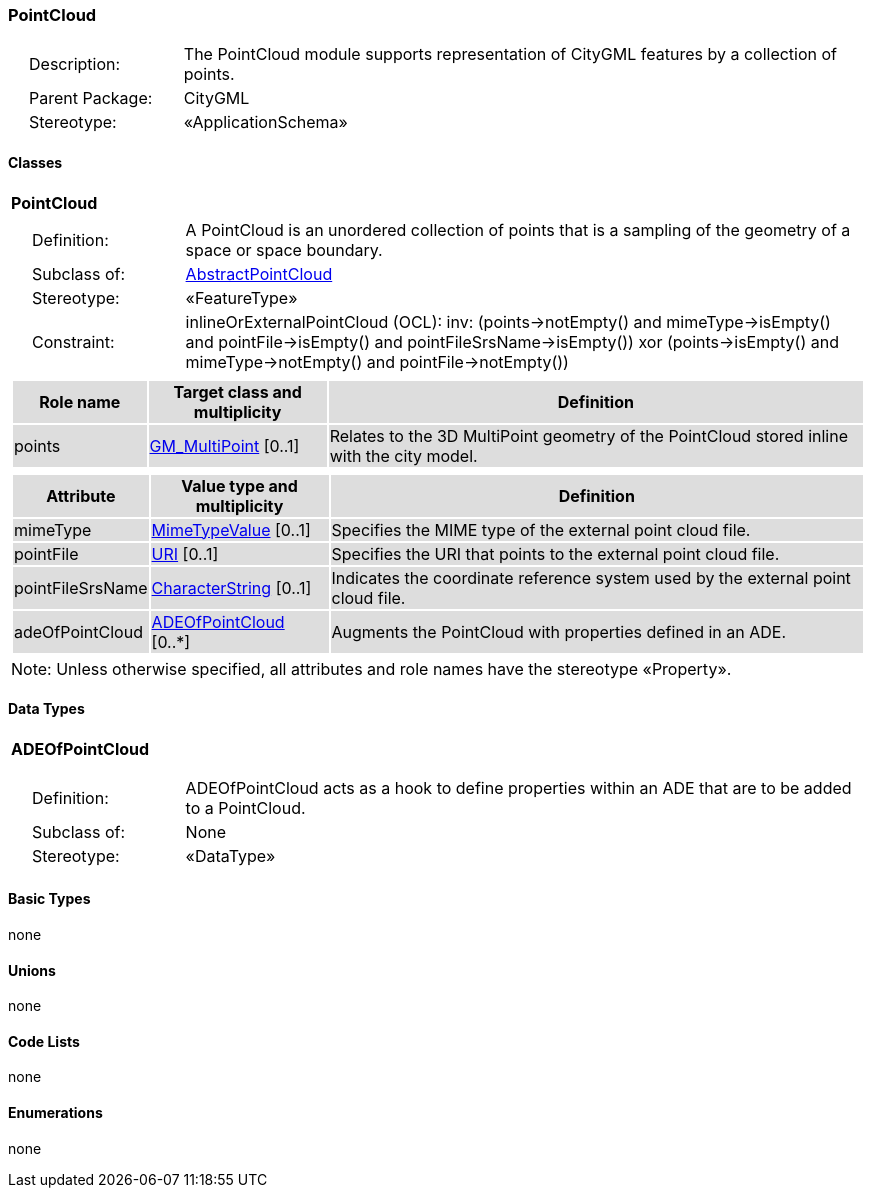 [[PointCloud-package-dd]]
=== PointCloud

[cols="1,4"]
|===
|{nbsp}{nbsp}{nbsp}{nbsp}Description: | The PointCloud module supports representation of CityGML features by a collection of points.
|{nbsp}{nbsp}{nbsp}{nbsp}Parent Package: | CityGML
|{nbsp}{nbsp}{nbsp}{nbsp}Stereotype: | «ApplicationSchema»
|===

==== Classes

[[PointCloud-section]]
[cols="1a"]
|===
|*PointCloud*
|[cols="1,4"]
!===
!{nbsp}{nbsp}{nbsp}{nbsp}Definition: ! A PointCloud is an unordered collection of points that is a sampling of the geometry of a space or space boundary.
!{nbsp}{nbsp}{nbsp}{nbsp}Subclass of: ! <<AbstractPointCloud-section,AbstractPointCloud>>
!{nbsp}{nbsp}{nbsp}{nbsp}Stereotype: !  «FeatureType»
!{nbsp}{nbsp}{nbsp}{nbsp}Constraint: ! inlineOrExternalPointCloud (OCL): inv: (points->notEmpty() and mimeType->isEmpty() and pointFile->isEmpty() and pointFileSrsName->isEmpty()) xor (points->isEmpty() and mimeType->notEmpty() and pointFile->notEmpty())
!===
|[cols="15,20,60",options="header"]
!===
!{set:cellbgcolor:#DDDDDD} *Role name* !*Target class and multiplicity*  !*Definition*
! points  !<<GM_MultiPoint-section,GM_MultiPoint>> [0..1] !Relates to the 3D MultiPoint geometry of the PointCloud stored inline with the city model.
!===
|[cols="15,20,60",options="header"]
!===
!{set:cellbgcolor:#DDDDDD} *Attribute* !*Value type and multiplicity* !*Definition*

! mimeType  !<<MimeTypeValue-section,MimeTypeValue>>  [0..1] !Specifies the MIME type of the external point cloud file.

! pointFile  !<<URI-section,URI>>  [0..1] !Specifies the URI that points to the external point cloud file.

! pointFileSrsName  !<<CharacterString-section,CharacterString>>  [0..1] !Indicates the coordinate reference system used by the external point cloud file.

! adeOfPointCloud  !<<ADEOfPointCloud-section,ADEOfPointCloud>>  [0..*] !Augments the PointCloud with properties defined in an ADE.
!===
| Note: Unless otherwise specified, all attributes and role names have the stereotype «Property».
|===

==== Data Types

[[ADEOfPointCloud-section]]
[cols="1a"]
|===
|*ADEOfPointCloud*
[cols="1,4"]
!===
!{nbsp}{nbsp}{nbsp}{nbsp}Definition: ! ADEOfPointCloud acts as a hook to define properties within an ADE that are to be added to a PointCloud.
!{nbsp}{nbsp}{nbsp}{nbsp}Subclass of: ! None
!{nbsp}{nbsp}{nbsp}{nbsp}Stereotype: !  «DataType»
!===
|===

==== Basic Types

none

==== Unions

none

==== Code Lists

none

==== Enumerations

none

